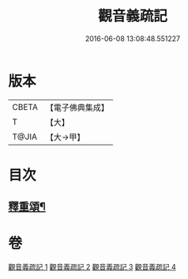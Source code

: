 #+TITLE: 觀音義疏記 
#+DATE: 2016-06-08 13:08:48.551227

* 版本
 |     CBETA|【電子佛典集成】|
 |         T|【大】     |
 |     T@JIA|【大→甲】   |

* 目次
** [[file:KR6d0049_004.txt::004-0958c3][釋重頌¶]]

* 卷
[[file:KR6d0049_001.txt][觀音義疏記 1]]
[[file:KR6d0049_002.txt][觀音義疏記 2]]
[[file:KR6d0049_003.txt][觀音義疏記 3]]
[[file:KR6d0049_004.txt][觀音義疏記 4]]

